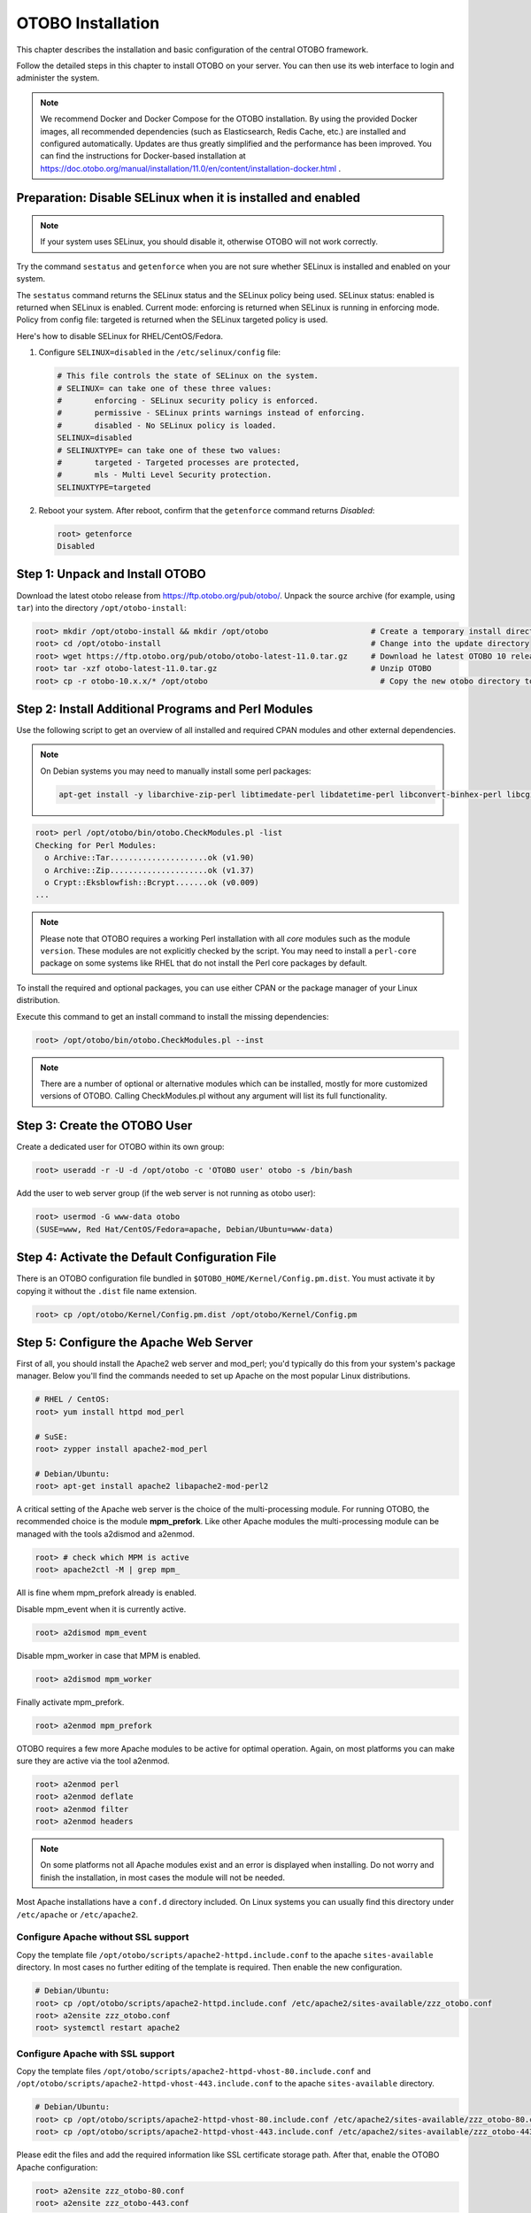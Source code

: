 OTOBO Installation
==================

This chapter describes the installation and basic configuration of the central OTOBO framework.

Follow the detailed steps in this chapter to install OTOBO on your server. You can then use its web interface to login and administer the system.

.. note::

    We recommend Docker and Docker Compose for the OTOBO installation.
    By using the provided Docker images, all recommended dependencies (such as Elasticsearch, Redis Cache, etc.)
    are installed and configured automatically. Updates are thus greatly simplified and the performance has been improved.
    You can find the instructions for Docker-based installation at
    https://doc.otobo.org/manual/installation/11.0/en/content/installation-docker.html .


Preparation: Disable SELinux when it is installed and enabled
-------------------------------------------------------------

.. note::

   If your system uses SELinux, you should disable it, otherwise OTOBO will not work correctly.

Try the command ``sestatus`` and ``getenforce`` when you are not sure whether SELinux is installed and enabled on your system.

The ``sestatus`` command returns the SELinux status and the SELinux policy being used.
SELinux status: enabled is returned when SELinux is enabled.
Current mode: enforcing is returned when SELinux is running in enforcing mode.
Policy from config file: targeted is returned when the SELinux targeted policy is used.

Here's how to disable SELinux for RHEL/CentOS/Fedora.

1. Configure ``SELINUX=disabled`` in the ``/etc/selinux/config`` file:

   .. code-block:: text

      # This file controls the state of SELinux on the system.
      # SELINUX= can take one of these three values:
      #       enforcing - SELinux security policy is enforced.
      #       permissive - SELinux prints warnings instead of enforcing.
      #       disabled - No SELinux policy is loaded.
      SELINUX=disabled
      # SELINUXTYPE= can take one of these two values:
      #       targeted - Targeted processes are protected,
      #       mls - Multi Level Security protection.
      SELINUXTYPE=targeted

2. Reboot your system. After reboot, confirm that the ``getenforce`` command returns *Disabled*:

   .. code-block:: bash

      root> getenforce
      Disabled




Step 1: Unpack and Install OTOBO
------------------------------------------

Download the latest otobo release from https://ftp.otobo.org/pub/otobo/.
Unpack the source archive (for example, using ``tar``) into the directory ``/opt/otobo-install``:

.. code-block:: bash

    root> mkdir /opt/otobo-install && mkdir /opt/otobo                      # Create a temporary install directory
    root> cd /opt/otobo-install                                             # Change into the update directory
    root> wget https://ftp.otobo.org/pub/otobo/otobo-latest-11.0.tar.gz     # Download he latest OTOBO 10 release
    root> tar -xzf otobo-latest-11.0.tar.gz                                 # Unzip OTOBO
    root> cp -r otobo-10.x.x/* /opt/otobo                                     # Copy the new otobo directory to /opt/otobo


Step 2: Install Additional Programs and Perl Modules
----------------------------------------------------

Use the following script to get an overview of all installed and required CPAN modules and other external dependencies.

.. note::

   On Debian systems you may need to manually install some perl packages:

   .. code-block:: bash
   
      apt-get install -y libarchive-zip-perl libtimedate-perl libdatetime-perl libconvert-binhex-perl libcgi-psgi-perl libdbi-perl libdbix-connector-perl libfile-chmod-perl liblist-allutils-perl libmoo-perl libnamespace-autoclean-perl libnet-dns-perl libnet-smtp-ssl-perl libpath-class-perl libsub-exporter-perl libtemplate-perl libtext-trim-perl libtry-tiny-perl libxml-libxml-perl libyaml-libyaml-perl libdbd-mysql-perl libapache2-mod-perl2 libmail-imapclient-perl libauthen-sasl-perl libauthen-ntlm-perl libjson-xs-perl libtext-csv-xs-perl libpath-class-perl libplack-perl libplack-middleware-header-perl libplack-middleware-reverseproxy-perl libencode-hanextra-perl libio-socket-ssl-perl libnet-ldap-perl libcrypt-eksblowfish-perl libxml-libxslt-perl libxml-parser-perl libconst-fast-perl

.. code-block:: text

   root> perl /opt/otobo/bin/otobo.CheckModules.pl -list
   Checking for Perl Modules:
     o Archive::Tar.....................ok (v1.90)
     o Archive::Zip.....................ok (v1.37)
     o Crypt::Eksblowfish::Bcrypt.......ok (v0.009)
   ...

.. note::

   Please note that OTOBO requires a working Perl installation with all *core* modules such as the module ``version``. These modules are not explicitly checked by the script. You may need to install a ``perl-core`` package on some systems like RHEL that do not install the Perl core packages by default.

To install the required and optional packages, you can use either CPAN or the package manager of your Linux distribution.

Execute this command to get an install command to install the missing dependencies:

.. code-block:: bash

   root> /opt/otobo/bin/otobo.CheckModules.pl --inst

.. note::

   There are a number of optional or alternative modules which can be installed, mostly for more customized versions of OTOBO. Calling CheckModules.pl without any argument will list its full functionality.


Step 3: Create the OTOBO User
-----------------------------

Create a dedicated user for OTOBO within its own group:

.. code-block:: bash

   root> useradd -r -U -d /opt/otobo -c 'OTOBO user' otobo -s /bin/bash

Add the user to web server group (if the web server is not running as otobo user):

.. code-block:: bash

   root> usermod -G www-data otobo
   (SUSE=www, Red Hat/CentOS/Fedora=apache, Debian/Ubuntu=www-data)


Step 4: Activate the Default Configuration File
-----------------------------------------------

There is an OTOBO configuration file bundled in ``$OTOBO_HOME/Kernel/Config.pm.dist``. You must activate it by copying it without the ``.dist`` file name extension.

.. code-block:: bash

   root> cp /opt/otobo/Kernel/Config.pm.dist /opt/otobo/Kernel/Config.pm


Step 5: Configure the Apache Web Server
---------------------------------------

First of all, you should install the Apache2 web server and mod_perl; you'd typically do this from your system's package manager.
Below you'll find the commands needed to set up Apache on the most popular Linux distributions.

.. code-block:: bash

   # RHEL / CentOS:
   root> yum install httpd mod_perl

   # SuSE:
   root> zypper install apache2-mod_perl

   # Debian/Ubuntu:
   root> apt-get install apache2 libapache2-mod-perl2

A critical setting of the Apache web server is the choice of the multi-processing module.
For running OTOBO, the recommended choice is the module **mpm_prefork**.
Like other Apache modules the multi-processing module can be managed with the tools a2dismod and a2enmod.

.. code-block:: bash

   root> # check which MPM is active
   root> apache2ctl -M | grep mpm_

All is fine whem mpm_prefork already is enabled.

Disable mpm_event when it is currently active.

.. code-block:: bash

   root> a2dismod mpm_event

Disable mpm_worker in case that MPM is enabled.

.. code-block:: bash

   root> a2dismod mpm_worker

Finally activate mpm_prefork.

.. code-block:: bash

   root> a2enmod mpm_prefork

OTOBO requires a few more Apache modules to be active for optimal operation. Again, on most platforms you can make sure they are active via the tool a2enmod.

.. code-block:: bash

   root> a2enmod perl
   root> a2enmod deflate
   root> a2enmod filter
   root> a2enmod headers

.. note::

    On some platforms not all Apache modules exist and an error is displayed when installing. Do not worry and finish the installation, in most cases the module will not be needed.

Most Apache installations have a ``conf.d`` directory included. On Linux systems you can usually find this directory under ``/etc/apache`` or ``/etc/apache2``.

Configure Apache without SSL support
~~~~~~~~~~~~~~~~~~~~~~~~~~~~~~~~~~~~~

Copy the template file ``/opt/otobo/scripts/apache2-httpd.include.conf`` to
the apache ``sites-available`` directory. In most cases no further editing of the template
is required. Then enable the new configuration.

.. code-block:: bash

   # Debian/Ubuntu:
   root> cp /opt/otobo/scripts/apache2-httpd.include.conf /etc/apache2/sites-available/zzz_otobo.conf
   root> a2ensite zzz_otobo.conf
   root> systemctl restart apache2


Configure Apache **with** SSL support
~~~~~~~~~~~~~~~~~~~~~~~~~~~~~~~~~~~~~~~~~~~~~~~~~~~~~~~~

Copy the template files ``/opt/otobo/scripts/apache2-httpd-vhost-80.include.conf`` and ``/opt/otobo/scripts/apache2-httpd-vhost-443.include.conf`` to
the apache ``sites-available`` directory.

.. code-block:: bash

   # Debian/Ubuntu:
   root> cp /opt/otobo/scripts/apache2-httpd-vhost-80.include.conf /etc/apache2/sites-available/zzz_otobo-80.conf
   root> cp /opt/otobo/scripts/apache2-httpd-vhost-443.include.conf /etc/apache2/sites-available/zzz_otobo-443.conf

Please edit the files and add the required information like SSL certificate storage path. After that, enable the OTOBO Apache configuration:

.. code-block:: bash

   root> a2ensite zzz_otobo-80.conf
   root> a2ensite zzz_otobo-443.conf

Now you can restart your web server to load the new configuration settings. On most systems you can use the following command to do so:

.. code-block:: bash

   root> systemctl restart apache2


Step 6: Set File Permissions
----------------------------

Please execute the following command to set the file and directory permissions for OTOBO. It will try to detect the correct user and group settings needed for your setup.

.. code-block:: bash

   root> /opt/otobo/bin/otobo.SetPermissions.pl


Step 7: Setup the Database
--------------------------

First of all, you should install the database package. It is recommended to use the MySQL or MariaDB package, which will be delivered with your Linux system,
but it is possible to use PostgreSQL or Oracle as well.

You'd typically do this from your systems package manager.
Below you'll find the commands needed to set up MySQL on the most popular Linux distributions.

.. code-block:: bash

   # RHEL / CentOS:
   root> yum install mysql-server

   # SuSE:
   root> zypper install mysql-community-server

   # Debian/Ubuntu:
   root> apt-get install mysql-server

After installing the MySQL server you need configure it.

In MySQL higher or equal version 5.7  a new authentication module is active, and it is not possible to use the OTOBO web installer for database creation.
Please login to the mysql console and set a different authentication module and password for the user ``root`` if this is the case:

.. code-block:: bash

   root> mysql -u root
   root> ALTER USER 'root'@'localhost' IDENTIFIED WITH mysql_native_password BY 'NewRootPassword';

For MariaDB > 10.1 use instead the following command:

.. code-block:: bash

   root> mysql -u root
   root> update mysql.user set authentication_string=password('NewRootPassword') plugin='mysql_native_password' where user='root';

If this command not work, please try the following commands:

.. code-block:: bash

   root> mysql -u root
   root> UPDATE mysql.user SET password = PASSWORD('NewRootPassword') WHERE user = 'root';
   root> UPDATE mysql.user SET authentication_string = '' WHERE user = 'root';
   root> UPDATE mysql.user SET plugin = 'mysql_native_password' WHERE user = 'root';

After OTOBO installation it is possible to change the authentication module again, if needed.

.. note::

   The following configuration settings are minimum requirements for MySQL setups. Please add the following lines to the MySQL Server configuration file ``/etc/my.cnf``, ``/etc/mysql/my.cnf`` or ``/etc/mysql/mysql.conf.d/mysqld.cnf`` under the ``[mysqld]`` section:

   .. code-block:: ini

      max_allowed_packet   = 64M
      innodb_log_file_size = 256M

   For MySQL prior to MySQL 8.0 the query cache size should also be set:

   .. code-block:: ini

      query_cache_size     = 32M

   Also add the following lines to the MySQL Server configuration file ``/etc/my.cnf``, ``/etc/mysql/my.cnf`` or ``/etc/mysql/mysql.conf.d/mysqldump.cnf`` under the ``[mysqldump]`` section:

   .. code-block:: ini

      max_allowed_packet   = 64M  


For production purposes we recommend to use the tool ``mysqltuner`` to find the perfect setup. You can download the script from github ``https://github.com/major/MySQLTuner-perl``
or install it on Debian or Ubuntu systems via package manager:

.. code-block:: bash

   root> apt-get install mysqltuner

After installing execute the script:

.. code-block:: bash

   root> mysqltuner --user root --pass NewRootPassword


Step 8: Setup Elasticsearch
-----------------------------------

OTOBO recommends an active installation of Elasticsearch for quick search. The easiest way is to setup Elasticsearch on the same host as OTOBO and binding it to its default port.

Elasticsearch installation example based on Ubuntu 18.04 LTS
~~~~~~~~~~~~~~~~~~~~~~~~~~~~~~~~~~~~~~~~~~~~~~~~~~~~~~~~~~~~~~~~~~~

JDK Installation

.. code-block:: bash

   root> apt update
   root> apt install openjdk-8-jdk

Elasticsearch Installation

.. code-block:: bash

  root> wget -qO - https://artifacts.elastic.co/GPG-KEY-elasticsearch | sudo apt-key add -
  root> echo "deb https://artifacts.elastic.co/packages/7.x/apt stable main" | sudo tee /etc/apt/sources.list.d/elastic-7.x.list
  root> apt update
  root> apt -y install elasticsearch

Elasticsearch Installation on another Linux distribution
~~~~~~~~~~~~~~~~~~~~~~~~~~~~~~~~~~~~~~~~~~~~~~~~~~~~~~~~

Please follow the installation tutorial found at https://www.elastic.co/guide/en/elasticsearch/reference/current/setup.html.

Elasticsearch Module Installation
~~~~~~~~~~~~~~~~~~~~~~~~~~~~~~~~~
Additionally, OTOBO requires plugins to be installed into Elasticsearch:

.. code-block:: bash

  root> /usr/share/elasticsearch/bin/elasticsearch-plugin install --batch ingest-attachment
  root> /usr/share/elasticsearch/bin/elasticsearch-plugin install --batch analysis-icu


Elasticsearch Configuration
~~~~~~~~~~~~~~~~~~~~~~~~~~~~~~~~~~

Elasticsearch has a multitude of configuration options and possibilities.

In order to ensure error-free operation, you should adjust the jvm heap space for larger OTOBO systems. Please adjust the settings in the file ``/etc/elasticsearch/jvm.options``.
You should always set the min and max JVM heap size to the same value. For example, to set the heap to 4 GB, set:

.. code-block:: bash

   -Xms4g
   -Xmx4g

In our tests, a value between 4 and 10 GB for medium-sized installations has proven to be the best.

.. note::

    See ``https://www.elastic.co/guide/en/elasticsearch/reference/current/heap-size.html`` for more information.

Now you can restart your Elasticsearch server to load the new configuration settings. On most systems you can use the following command to do so:

.. code-block:: bash

   root> systemctl restart elasticsearch


Step 9: Basic System Configuration
-------------------------------------

Please use the web installer at http://localhost/otobo/installer.pl (replace "localhost" with your OTOBO hostname) to set up your database and basic system settings such as email accounts.


Step 10: First Login
--------------------

Now you are ready to login to your system at http://localhost/otobo/index.pl as user ``root@localhost`` with the password that was generated (see above).


Step 11: Start the OTOBO Daemon
--------------------------------------------

OTOBO daemon is responsible for handling any asynchronous and recurring tasks in OTOBO. What has been in cron file definitions previously is now handled by the OTOBO daemon, which is required to operate OTOBO. The daemon also handles all GenericAgent jobs and must be started from the OTOBO user.

.. code-block:: bash

   otobo> /opt/otobo/bin/otobo.Daemon.pl start

Step 12: Cron jobs for the OTOBO user
-----------------------------------------------

There are two default OTOBO cron files in ``/opt/otobo/var/cron/\*.dist``, and their purpose is to make sure that the OTOBO Daemon is running. They need to be be activated by copying them without the ".dist" filename extension.

.. code-block:: bash

   root> cd /opt/otobo/var/cron/
   root> for foo in *.dist; do cp $foo `basename $foo .dist`; done

   root> cd /opt/otobo/
   root> bin/Cron.sh start

With this step, the basic system setup is finished.


Step 13: Setup Bash Auto-Completion (optional)
----------------------------------------------

All regular OTOBO command line operations happen via the OTOBO console interface. This provides an auto-completion for the bash shell which makes finding the right command and options much easier.

You can activate the bash auto-completion by installing the package ``bash-completion``. It will automatically detect and load the file ``/opt/otobo/.bash_completion`` for the ``otobo`` user.

After restarting your shell, you can just type this command followed by TAB, and it will list all available commands:

.. code-block:: bash

   otobo> /opt/otobo/bin/otobo.Console.pl

If you type a few characters of the command name, TAB will show all matching commands. After typing a complete command, all possible options and arguments will be shown by pressing TAB.

.. note::

   If you have problems, you can execute the following line as user ``otobo`` and add it to your ``~/.bashrc`` to execute the commands from the file.

   .. code-block:: bash

      source /opt/otobo/.bash_completion


Step 14: Further Information
----------------------------

We advise you to read the OTOBO :doc:`performance-tuning` chapter.
